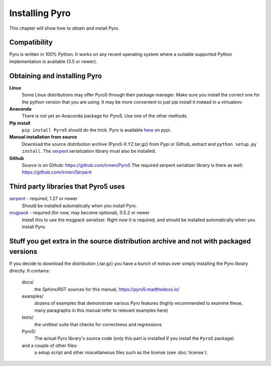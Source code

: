 .. index:: installing Pyro

***************
Installing Pyro
***************

This chapter will show how to obtain and install Pyro.

.. index::
    double: installing Pyro; requirements for Pyro

Compatibility
-------------
Pyro is written in 100% Python. It works on any recent operating system where a suitable supported Python implementation is available
(3.5 or newer).


.. index::
    double: installing Pyro; obtaining Pyro

Obtaining and installing Pyro
-----------------------------

**Linux**
    Some Linux distributions may offer Pyro5 through their package manager. Make sure you install the correct
    one for the python version that you are using. It may be more convenient to just pip install it instead
    in a virtualenv.

**Anaconda**
    There is not yet an Anaconda package for Pyro5. Use one of the other methods.

**Pip install**
    ``pip install Pyro5`` should do the trick.   Pyro is available `here <http://pypi.python.org/pypi/Pyro5/>`_  on pypi.

**Manual installation from source**
    Download the source distribution archive (Pyro5-X.YZ.tar.gz) from Pypi or Github, extract and ``python setup.py install``.
    The `serpent <https://pypi.python.org/pypi/serpent>`_ serialization library must also be installed.

**Github**
    Source is on Github: https://github.com/irmen/Pyro5
    The required serpent serializer library is there as well: https://github.com/irmen/Serpent


Third party libraries that Pyro5 uses
-------------------------------------

`serpent <https://pypi.python.org/pypi/serpent>`_ - required, 1.27 or newer
    Should be installed automatically when you install Pyro.

`msgpack <https://pypi.python.org/pypi/msgpack>`_ - required (for now, may become optional), 0.5.2 or newer
    Install this to use the msgpack serializer.
    Right now it is required, and should be installed automatically when you install Pyro.


Stuff you get extra in the source distribution archive and not with packaged versions
-------------------------------------------------------------------------------------
If you decide to download the distribution (.tar.gz) you have a bunch of extras over simply installing the Pyro library directly.
It contains:

  docs/
    the Sphinx/RST sources for this manual, https://pyro5.readthedocs.io/
  examples/
    dozens of examples that demonstrate various Pyro features (highly recommended to examine these,
    many paragraphs in this manual refer to relevant examples here)
  tests/
    the unittest suite that checks for correctness and regressions
  Pyro5/
    The actual Pyro library's source code (only this part is installed if you install the ``Pyro5`` package)
  and a couple of other files:
    a setup script and other miscellaneous files such as the license (see :doc:`license`).
